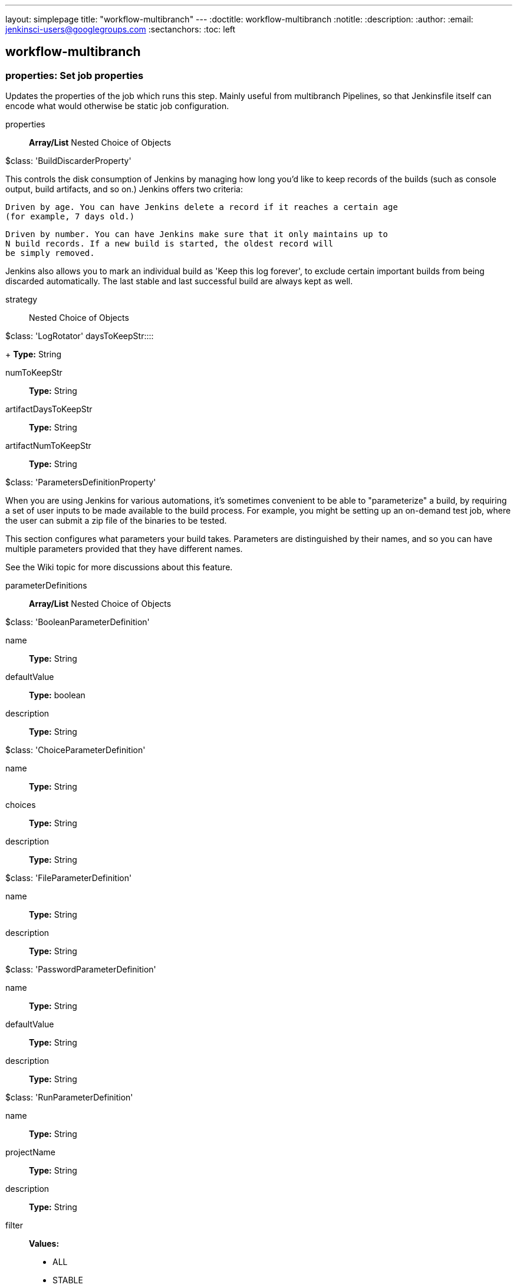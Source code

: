 ---
layout: simplepage
title: "workflow-multibranch"
---
:doctitle: workflow-multibranch
:notitle:
:description:
:author: 
:email: jenkinsci-users@googlegroups.com
:sectanchors:
:toc: left

== workflow-multibranch

=== +properties+: Set job properties
====
Updates the properties of the job which runs this step.
    Mainly useful from multibranch Pipelines, so that Jenkinsfile itself can encode what would otherwise be static job configuration.
====
+properties+::
+
*Array/List*
Nested Choice of Objects

+$class: 'BuildDiscarderProperty'+
====
This controls the disk consumption of Jenkins by managing how long you'd like to keep
  records of the builds (such as console output, build artifacts, and so on.)
  Jenkins offers two criteria:

  
    
      Driven by age. You can have Jenkins delete a record if it reaches a certain age
      (for example, 7 days old.)
    
      Driven by number. You can have Jenkins make sure that it only maintains up to
      N build records. If a new build is started, the oldest record will
      be simply removed.
  

Jenkins also allows you to mark an individual build as 'Keep this log forever', to
exclude certain important builds from being discarded automatically.
The last stable and last successful build are always kept as well.
====
+strategy+:::
+
Nested Choice of Objects

+$class: 'LogRotator'+
+daysToKeepStr+::::
+
*Type:* String


+numToKeepStr+::::
+
*Type:* String


+artifactDaysToKeepStr+::::
+
*Type:* String


+artifactNumToKeepStr+::::
+
*Type:* String




+$class: 'ParametersDefinitionProperty'+
====
When you are using Jenkins for various automations, it's sometimes convenient
    to be able to "parameterize" a build, by requiring a set of user inputs to
    be made available to the build process. For example, you might be setting up
    an on-demand test job, where the user can submit a zip file of the binaries to be tested.

    
This section configures what parameters your build takes. Parameters are distinguished
by their names, and so you can have multiple parameters provided that they have different names.


See the Wiki topic
for more discussions about this feature.
====
+parameterDefinitions+:::
+
*Array/List*
Nested Choice of Objects

+$class: 'BooleanParameterDefinition'+

+name+::::
+
*Type:* String


+defaultValue+::::
+
*Type:* boolean


+description+::::
+
*Type:* String


+$class: 'ChoiceParameterDefinition'+

+name+::::
+
*Type:* String


+choices+::::
+
*Type:* String


+description+::::
+
*Type:* String


+$class: 'FileParameterDefinition'+

+name+::::
+
*Type:* String


+description+::::
+
*Type:* String


+$class: 'PasswordParameterDefinition'+

+name+::::
+
*Type:* String


+defaultValue+::::
+
*Type:* String


+description+::::
+
*Type:* String


+$class: 'RunParameterDefinition'+

+name+::::
+
*Type:* String


+projectName+::::
+
*Type:* String


+description+::::
+
*Type:* String


+filter+::::
+
*Values:*

* +ALL+
* +STABLE+
* +SUCCESSFUL+
* +COMPLETED+


+$class: 'StringParameterDefinition'+

+name+::::
+
*Type:* String


+defaultValue+::::
+
*Type:* String


+description+::::
+
*Type:* String


+$class: 'TextParameterDefinition'+

+name+::::
+
*Type:* String


+defaultValue+::::
+
*Type:* String


+description+::::
+
*Type:* String







=== +readTrusted+: Read trusted file from SCM
====
From a multibranch Pipeline project, reads a file from the associated SCM and returns its contents. Unlike the readFile step, no workspace is required. If the associated branch is not trusted, yet the file has been modified from its trusted version, an error is thrown. Thus this step is useful for loading scripts or other files which might otherwise be used to run malicious commands. 
====
+path+::
+
Relative (slash-separated) path to the file from the SCM root. Thus readTrusted 'subdir/file' is similar to node {checkout scm; readFile 'subdir/file'}
*Type:* String
